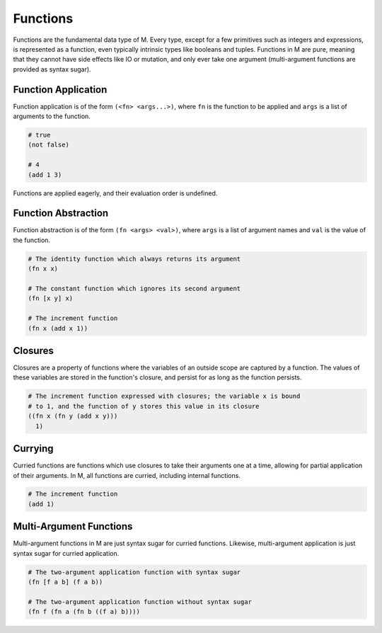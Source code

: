 .. _sect-functions:

*********
Functions
*********

Functions are the fundamental data type of M. Every type, except for a few
primitives such as integers and expressions, is represented as a function, 
even typically intrinsic types like booleans and tuples. Functions in M are 
pure, meaning that they cannot have side effects like IO or mutation, and only 
ever take one argument (multi-argument functions are provided as syntax sugar).

Function Application
====================

Function application is of the form ``(<fn> <args...>)``, where ``fn`` is the 
function to be applied and ``args`` is a list of arguments to the function.

.. code-block:: lisp

    # true
    (not false)

    # 4
    (add 1 3)

Functions are applied eagerly, and their evaluation order is undefined.

Function Abstraction
====================

Function abstraction is of the form ``(fn <args> <val>)``, where ``args`` is 
a list of argument names and ``val`` is the value of the function.

.. code-block:: lisp

    # The identity function which always returns its argument
    (fn x x)

    # The constant function which ignores its second argument
    (fn [x y] x)

    # The increment function
    (fn x (add x 1))

Closures
========

Closures are a property of functions where the variables of an outside scope are
captured by a function. The values of these variables are stored in the
function's closure, and persist for as long as the function persists.

.. code-block:: lisp

    # The increment function expressed with closures; the variable x is bound
    # to 1, and the function of y stores this value in its closure
    ((fn x (fn y (add x y))) 
      1)

Currying
========

Curried functions are functions which use closures to take their arguments one
at a time, allowing for partial application of their arguments. In M, all
functions are curried, including internal functions.

.. code-block:: lisp

    # The increment function 
    (add 1)

Multi-Argument Functions
========================

Multi-argument functions in M are just syntax sugar for curried functions.
Likewise, multi-argument application is just syntax sugar for curried
application.

.. code-block:: lisp

    # The two-argument application function with syntax sugar
    (fn [f a b] (f a b))

    # The two-argument application function without syntax sugar
    (fn f (fn a (fn b ((f a) b))))
